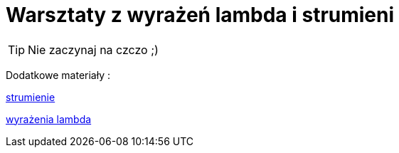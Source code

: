 = Warsztaty z wyrażeń lambda i strumieni

[TIP]
Nie zaczynaj na czczo ;)

Dodatkowe materiały :

https://www.samouczekprogramisty.pl/strumienie-w-jezyku-java/[strumienie]

https://www.samouczekprogramisty.pl/wyrazenia-lambda-w-jezyku-java/[wyrażenia lambda]


